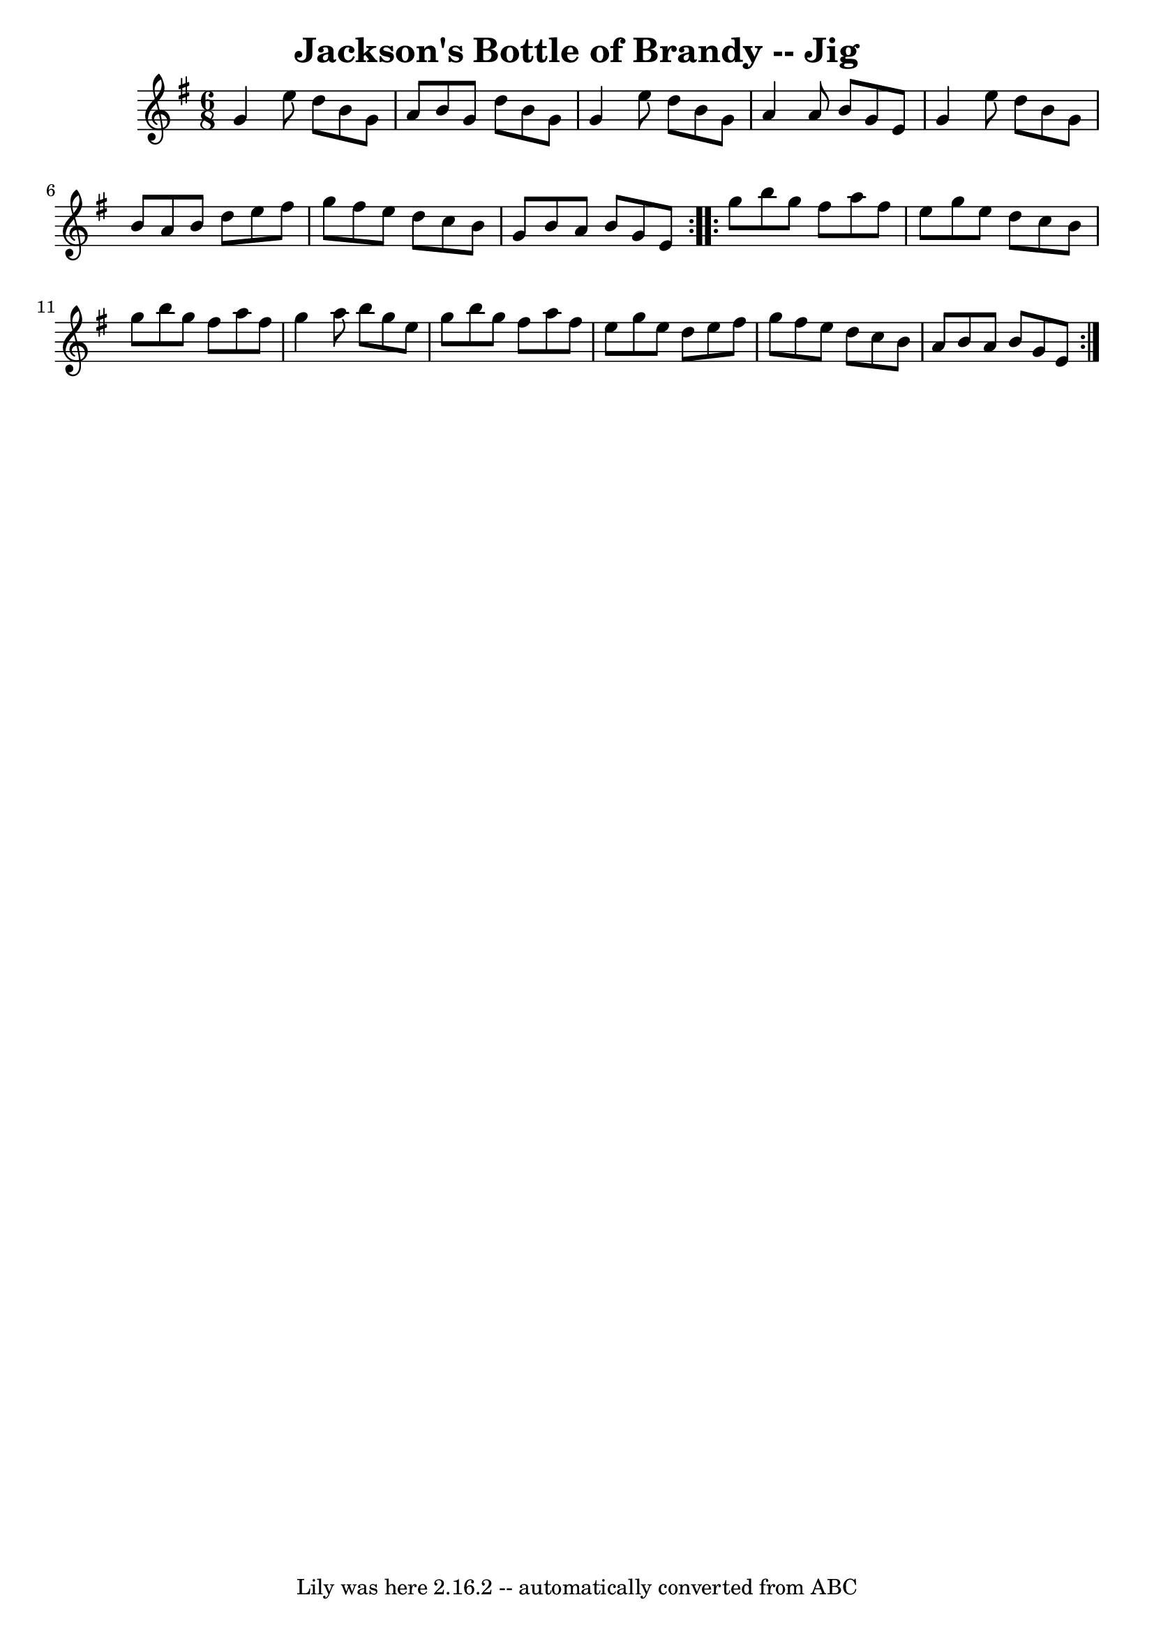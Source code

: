 \version "2.7.40"
\header {
	book = "Ryan's Mammoth Collection"
	crossRefNumber = "1"
	footnotes = "\\\\111 623"
	tagline = "Lily was here 2.16.2 -- automatically converted from ABC"
	title = "Jackson's Bottle of Brandy -- Jig"
}
voicedefault =  {
\set Score.defaultBarType = "empty"

\repeat volta 2 {
\time 6/8 \key g \major   g'4    e''8    d''8    b'8    g'8    \bar "|"   a'8   
 b'8    g'8    d''8    b'8    g'8    \bar "|"   g'4    e''8    d''8    b'8    
g'8    \bar "|"   a'4    a'8    b'8    g'8    e'8    \bar "|"     g'4    e''8   
 d''8    b'8    g'8    \bar "|"   b'8    a'8    b'8    d''8    e''8    fis''8   
 \bar "|"   g''8    fis''8    e''8    d''8    c''8    b'8    \bar "|"   g'8    
b'8    a'8    b'8    g'8    e'8    }     \repeat volta 2 {   g''8    b''8    
g''8    fis''8    a''8    fis''8    \bar "|"   e''8    g''8    e''8    d''8    
c''8    b'8    \bar "|"   g''8    b''8    g''8    fis''8    a''8    fis''8    
\bar "|"   g''4    a''8    b''8    g''8    e''8    \bar "|"     g''8    b''8    
g''8    fis''8    a''8    fis''8    \bar "|"   e''8    g''8    e''8    d''8    
e''8    fis''8    \bar "|"   g''8    fis''8    e''8    d''8    c''8    b'8    
\bar "|"   a'8    b'8    a'8    b'8    g'8    e'8    }   
}

\score{
    <<

	\context Staff="default"
	{
	    \voicedefault 
	}

    >>
	\layout {
	}
	\midi {}
}
